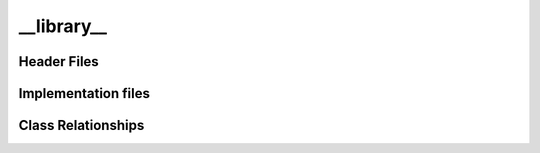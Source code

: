 .. ___library__ library target:

.. default-domain:: cpp

###########
__library__
###########


============
Header Files
============

====================
Implementation files
====================

===================
Class Relationships
===================
